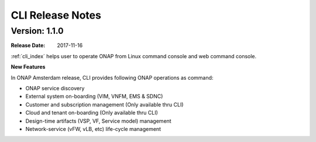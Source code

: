 .. This work is licensed under a Creative Commons Attribution 4.0 International License.

CLI Release Notes
=================

Version: 1.1.0
--------------

:Release Date: 2017-11-16

:ref:`cli_index` helps user to operate ONAP from Linux command console and web command console.

**New Features**

In ONAP Amsterdam release, CLI provides following ONAP operations as command:

* ONAP service discovery
* External system on-boarding (VIM, VNFM, EMS & SDNC)
* Customer and subscription management (Only available thru CLI)
* Cloud and tenant on-boarding (Only available thru CLI)
* Design-time artifacts (VSP, VF, Service model) management
* Network-service (vFW, vLB, etc)  life-cycle management
